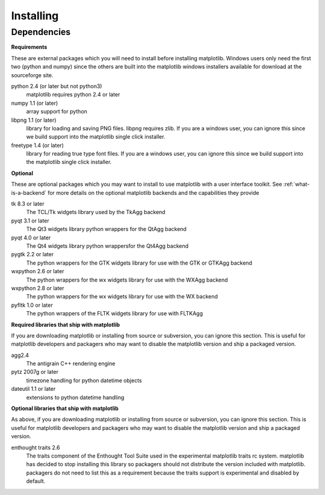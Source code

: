 .. _installing:

**********
Installing
**********

Dependencies
============

**Requirements**

These are external packages which you will need to install before
installing matplotlib. Windows users only need the first two (python
and numpy) since the others are built into the matplotlib windows
installers available for download at the sourceforge site.

python 2.4 (or later but not python3)
    matplotlib requires python 2.4 or later

numpy 1.1 (or later)
    array support for python

libpng 1.1 (or later)
    library for loading and saving PNG files. libpng requires zlib. If
    you are a windows user, you can ignore this since we build support
    into the matplotlib single click installer.

freetype 1.4 (or later)
    library for reading true type font files. If you are a windows
    user, you can ignore this since we build support into the
    matplotlib single click installer.

**Optional**

These are optional packages which you may want to install to use
matplotlib with a user interface toolkit. See
:ref:`what-is-a-backend` for more details on the optional matplotlib
backends and the capabilities they provide

tk 8.3 or later
    The TCL/Tk widgets library used by the TkAgg backend

pyqt 3.1 or later
    The Qt3 widgets library python wrappers for the QtAgg backend

pyqt 4.0 or later
    The Qt4 widgets library python wrappersfor the Qt4Agg backend

pygtk 2.2 or later
    The python wrappers for the GTK widgets library for use with the GTK or GTKAgg backend

wxpython 2.6 or later
    The python wrappers for the wx widgets library for use with the WXAgg backend

wxpython 2.8 or later
    The python wrappers for the wx widgets library for use with the WX backend

pyfltk 1.0 or later
    The python wrappers of the FLTK widgets library for use with FLTKAgg

**Required libraries that ship with matplotlib**

If you are downloading matplotlib or installing from source or
subversion, you can ignore this section. This is useful for matplotlib
developers and packagers who may want to disable the matplotlib
version and ship a packaged version.

agg2.4
    The antigrain C++ rendering engine

pytz 2007g or later
    timezone handling for python datetime objects

dateutil 1.1 or later
    extensions to python datetime handling

**Optional libraries that ship with matplotlib**

As above, if you are downloading matplotlib or installing from source
or subversion, you can ignore this section. This is useful for
matplotlib developers and packagers who may want to disable the
matplotlib version and ship a packaged version.

enthought traits 2.6
    The traits component of the Enthought Tool Suite used in the
    experimental matplotlib traits rc system. matplotlib has decided
    to stop installing this library so packagers should not distribute
    the version included with matplotlib. packagers do not need to
    list this as a requirement because the traits support is
    experimental and disabled by default.


